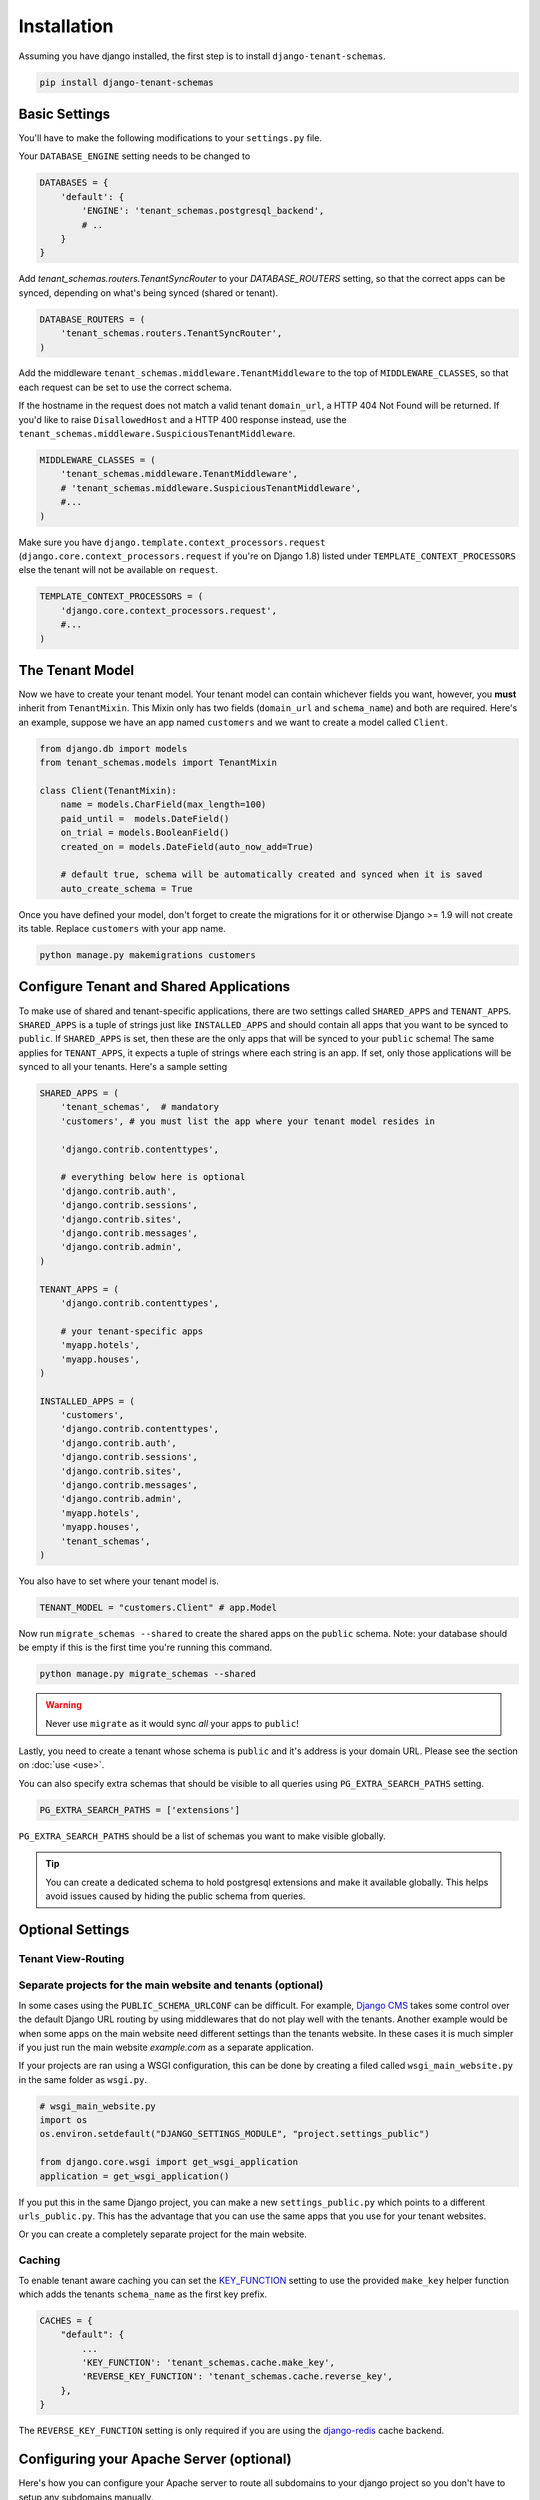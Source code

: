 ==================
Installation
==================
Assuming you have django installed, the first step is to install ``django-tenant-schemas``.

.. code-block:: bash

    pip install django-tenant-schemas

Basic Settings
==============
You'll have to make the following modifications to your ``settings.py`` file.

Your ``DATABASE_ENGINE`` setting needs to be changed to

.. code-block:: python

    DATABASES = {
        'default': {
            'ENGINE': 'tenant_schemas.postgresql_backend',
            # ..
        }
    }

Add `tenant_schemas.routers.TenantSyncRouter` to your `DATABASE_ROUTERS` setting, so that the correct apps can be synced, depending on what's being synced (shared or tenant).

.. code-block:: python

    DATABASE_ROUTERS = (
        'tenant_schemas.routers.TenantSyncRouter',
    )

Add the middleware ``tenant_schemas.middleware.TenantMiddleware`` to the top of ``MIDDLEWARE_CLASSES``, so that each request can be set to use the correct schema.

If the hostname in the request does not match a valid tenant ``domain_url``, a HTTP 404 Not Found will be returned. If you'd like to raise ``DisallowedHost`` and a HTTP 400 response instead, use the ``tenant_schemas.middleware.SuspiciousTenantMiddleware``.

.. code-block:: python
    
    MIDDLEWARE_CLASSES = (
        'tenant_schemas.middleware.TenantMiddleware',
        # 'tenant_schemas.middleware.SuspiciousTenantMiddleware',
        #...
    )
    
Make sure you have ``django.template.context_processors.request`` (``django.core.context_processors.request`` if you're on Django 1.8) listed under ``TEMPLATE_CONTEXT_PROCESSORS`` else the tenant will not be available on ``request``.

.. code-block:: python

    TEMPLATE_CONTEXT_PROCESSORS = (
        'django.core.context_processors.request',
        #...
    )
    
The Tenant Model
================
Now we have to create your tenant model. Your tenant model can contain whichever fields you want, however, you **must** inherit from ``TenantMixin``. This Mixin only has two fields (``domain_url`` and ``schema_name``) and both are required. Here's an example, suppose we have an app named ``customers`` and we want to create a model called ``Client``.

.. code-block:: python

    from django.db import models
    from tenant_schemas.models import TenantMixin
    
    class Client(TenantMixin):
        name = models.CharField(max_length=100)
        paid_until =  models.DateField()
        on_trial = models.BooleanField()
        created_on = models.DateField(auto_now_add=True)
        
        # default true, schema will be automatically created and synced when it is saved
        auto_create_schema = True 

Once you have defined your model, don't forget to create the migrations for it or otherwise Django >= 1.9 will not create its table. Replace ``customers`` with your app name.

.. code-block:: bash

    python manage.py makemigrations customers

Configure Tenant and Shared Applications
========================================
To make use of shared and tenant-specific applications, there are two settings called ``SHARED_APPS`` and ``TENANT_APPS``. ``SHARED_APPS`` is a tuple of strings just like ``INSTALLED_APPS`` and should contain all apps that you want to be synced to ``public``. If ``SHARED_APPS`` is set, then these are the only apps that will be synced to your ``public`` schema! The same applies for ``TENANT_APPS``, it expects a tuple of strings where each string is an app. If set, only those applications will be synced to all your tenants. Here's a sample setting

.. code-block:: python
    
    SHARED_APPS = (
        'tenant_schemas',  # mandatory
        'customers', # you must list the app where your tenant model resides in
        
        'django.contrib.contenttypes',
         
        # everything below here is optional
        'django.contrib.auth', 
        'django.contrib.sessions', 
        'django.contrib.sites', 
        'django.contrib.messages', 
        'django.contrib.admin', 
    )
    
    TENANT_APPS = (
        'django.contrib.contenttypes',

        # your tenant-specific apps
        'myapp.hotels',
        'myapp.houses', 
    )

    INSTALLED_APPS = (
        'customers',
        'django.contrib.contenttypes',
        'django.contrib.auth',
        'django.contrib.sessions',
        'django.contrib.sites',
        'django.contrib.messages',
        'django.contrib.admin',
        'myapp.hotels',
        'myapp.houses',
        'tenant_schemas',
    )

You also have to set where your tenant model is.

.. code-block:: python

    TENANT_MODEL = "customers.Client" # app.Model
    
Now run ``migrate_schemas --shared`` to create the shared apps on the ``public`` schema. Note: your database should be empty if this is the first time you're running this command.

.. code-block:: bash

    python manage.py migrate_schemas --shared

.. warning::

   Never use ``migrate`` as it would sync *all* your apps to ``public``!

Lastly, you need to create a tenant whose schema is ``public`` and it's address is your domain URL. Please see the section on :doc:`use <use>`.

You can also specify extra schemas that should be visible to all queries using
``PG_EXTRA_SEARCH_PATHS`` setting.

.. code-block:: python

   PG_EXTRA_SEARCH_PATHS = ['extensions']

``PG_EXTRA_SEARCH_PATHS`` should be a list of schemas you want to make visible
globally.

.. tip::

   You can create a dedicated schema to hold postgresql extensions and make it
   available globally. This helps avoid issues caused by hiding the public
   schema from queries.

Optional Settings
=================

.. attribute:: PUBLIC_SCHEMA_NAME

    :Default: ``'public'``
    
    The schema name that will be treated as ``public``, that is, where the ``SHARED_APPS`` will be created.
    
.. attribute:: DEFAULT_SCHEMA_NAME

    :Default: ``None``

    The schema which will be selected when a non existent domain name/tenant is used. Instead of raising a 404 you could redirect traffic to your public schema.

    .. code-block:: python

        DEFAULT_SCHEMA_NAME = 'public'

.. attribute:: TENANT_CREATION_FAKES_MIGRATIONS

    :Default: ``'True'``
    
    Sets if the models will be synced directly to the last version and all migration subsequently faked. Useful in the cases where migrations can not be faked and need to be ran individually. Be aware that setting this to `False` may significantly slow down the process of creating tenants.

Tenant View-Routing
-------------------

.. attribute:: PUBLIC_SCHEMA_URLCONF

    :Default: ``None``

    We have a goodie called ``PUBLIC_SCHEMA_URLCONF``. Suppose you have your main website at ``example.com`` and a customer at ``customer.example.com``. You probably want your user to be routed to different views when someone requests ``http://example.com/`` and ``http://customer.example.com/``. Because django only uses the string after the host name, this would be impossible, both would call the view at ``/``. This is where ``PUBLIC_SCHEMA_URLCONF`` comes in handy. If set, when the ``public`` schema is being requested, the value of this variable will be used instead of `ROOT_URLCONF <https://docs.djangoproject.com/en/dev/ref/settings/#std:setting-ROOT_URLCONF>`_. So for example, if you have

    .. code-block:: python

        PUBLIC_SCHEMA_URLCONF = 'myproject.urls_public'
    
    When requesting the view ``/login/`` from the public tenant (your main website), it will search for this path on ``PUBLIC_SCHEMA_URLCONF`` instead of ``ROOT_URLCONF``. 

Separate projects for the main website and tenants (optional)
-------------------------------------------------------------
In some cases using the ``PUBLIC_SCHEMA_URLCONF`` can be difficult. For example, `Django CMS <https://www.django-cms.org/>`_ takes some control over the default Django URL routing by using middlewares that do not play well with the tenants. Another example would be when some apps on the main website need different settings than the tenants website. In these cases it is much simpler if you just run the main website `example.com` as a separate application. 

If your projects are ran using a WSGI configuration, this can be done by creating a filed called ``wsgi_main_website.py`` in the same folder as ``wsgi.py``.

.. code-block:: python

    # wsgi_main_website.py
    import os
    os.environ.setdefault("DJANGO_SETTINGS_MODULE", "project.settings_public")

    from django.core.wsgi import get_wsgi_application
    application = get_wsgi_application()

If you put this in the same Django project, you can make a new ``settings_public.py`` which points to a different ``urls_public.py``. This has the advantage that you can use the same apps that you use for your tenant websites.

Or you can create a completely separate project for the main website.

Caching
-------

To enable tenant aware caching you can set the `KEY_FUNCTION <https://docs.djangoproject.com/en/1.8/ref/settings/#std:setting-CACHES-KEY_FUNCTION>`_ setting to use the provided ``make_key`` helper function which
adds the tenants ``schema_name`` as the first key prefix.

.. code-block:: python

    CACHES = {
        "default": {
            ...
            'KEY_FUNCTION': 'tenant_schemas.cache.make_key',
            'REVERSE_KEY_FUNCTION': 'tenant_schemas.cache.reverse_key',
        },
    }

The ``REVERSE_KEY_FUNCTION`` setting is only required if you are using the `django-redis <https://github.com/niwinz/django-redis>`_ cache backend.

Configuring your Apache Server (optional)
=========================================
Here's how you can configure your Apache server to route all subdomains to your django project so you don't have to setup any subdomains manually.

.. code-block:: apacheconf

    <VirtualHost 127.0.0.1:8080>
        ServerName mywebsite.com
        ServerAlias *.mywebsite.com mywebsite.com
        WSGIScriptAlias / "/path/to/django/scripts/mywebsite.wsgi"
    </VirtualHost>

`Django's Deployment with Apache and mod_wsgi <https://docs.djangoproject.com/en/dev/howto/deployment/wsgi/modwsgi/>`_ might interest you too.

Building Documentation
======================
Documentation is available in ``docs`` and can be built into a number of 
formats using `Sphinx <http://pypi.python.org/pypi/Sphinx>`_. To get started

.. code-block:: bash

    pip install Sphinx
    cd docs
    make html

This creates the documentation in HTML format at ``docs/_build/html``.

